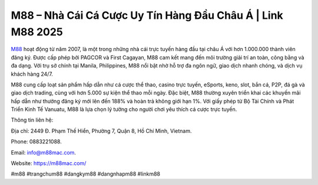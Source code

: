M88 – Nhà Cái Cá Cược Uy Tín Hàng Đầu Châu Á | Link M88 2025
===================================

`M88 <https://m88mac.com/>`_ hoạt động từ năm 2007, là một trong những nhà cái trực tuyến hàng đầu tại châu Á với hơn 1.000.000 thành viên đăng ký. Được cấp phép bởi PAGCOR và First Cagayan, M88 cam kết mang đến môi trường giải trí an toàn, công bằng và đa dạng. Với trụ sở chính tại Manila, Philippines, M88 nổi bật nhờ hỗ trợ đa ngôn ngữ, giao dịch nhanh chóng, và dịch vụ khách hàng 24/7. 

M88 cung cấp loạt sản phẩm hấp dẫn như cá cược thể thao, casino trực tuyến, eSports, keno, slot, bắn cá, P2P, đá gà và giao dịch trading, cùng với hơn 5.000 sự kiện thể thao mỗi ngày. Đặc biệt, M88 thường xuyên triển khai các khuyến mãi hấp dẫn như thưởng đăng ký mới lên đến 188% và hoàn trả không giới hạn 1%. Với giấy phép từ Bộ Tài Chính và Phát Triển Kinh Tế Vanuatu, M88 là lựa chọn lý tưởng cho người chơi yêu thích cá cược trực tuyến.

Thông tin liên hệ: 

Địa chỉ: 2449 Đ. Phạm Thế Hiển, Phường 7, Quận 8, Hồ Chí Minh, Vietnam. 

Phone: 0883221088. 

Email: info@m88mac.com. 

Website: https://m88mac.com/ 

#m88 #trangchum88 #dangkym88 #dangnhapm88 #linkm88

